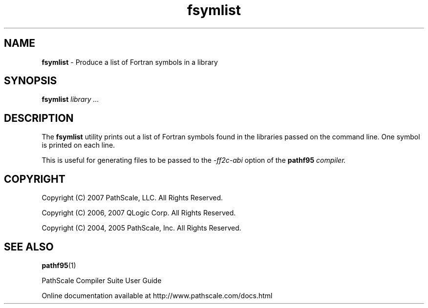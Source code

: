.\" '\" Copyright (C) 2007 PathScale, LLC.  All Rights Reserved.
.\" '\"
.\" '\" Copyright (C) 2006, 2007 QLogic Corp.  All Rights Reserved.
.\" '\"
.\" '\" Copyright (C) 2003, 2004, 2005 PathScale, Inc.  All Rights Reserved.
.\" '\"
.\" '\"Contact information:  PathScale, LLC., 2071 Stierlin Court, Suite 200,
.\" '\"Mountain View CA 94043, USA, or:
.\" '\"
.\" '\"http://www.pathscale.com
.\" '\"
.TH "fsymlist" "1" "" "PathScale, LLC." "PathScale Compiler Suite"
.SH "NAME"
\fBfsymlist\fR
\- Produce a list of Fortran symbols in a library
.SH "SYNOPSIS"
\fBfsymlist\fR
\%\fIlibrary ...\fR
.SH "DESCRIPTION"
The \fBfsymlist\fR utility prints out a list of Fortran symbols found
in the libraries passed on the command line.  One symbol is printed on
each line.
.PP
This is useful for generating files to be passed to the \fI-ff2c-abi\fR
option of the \fBpathf95\fI compiler.
.SH "COPYRIGHT"
Copyright (C) 2007 PathScale, LLC.  All Rights Reserved.
.PP
Copyright (C) 2006, 2007 QLogic Corp.  All Rights Reserved.
.PP
Copyright (C) 2004, 2005 PathScale, Inc.  All Rights Reserved.
.SH "SEE ALSO"
.PP
\fBpathf95\fR(1)
.PP
PathScale Compiler Suite User Guide
.PP
Online documentation available at http://www.pathscale.com/docs.html
